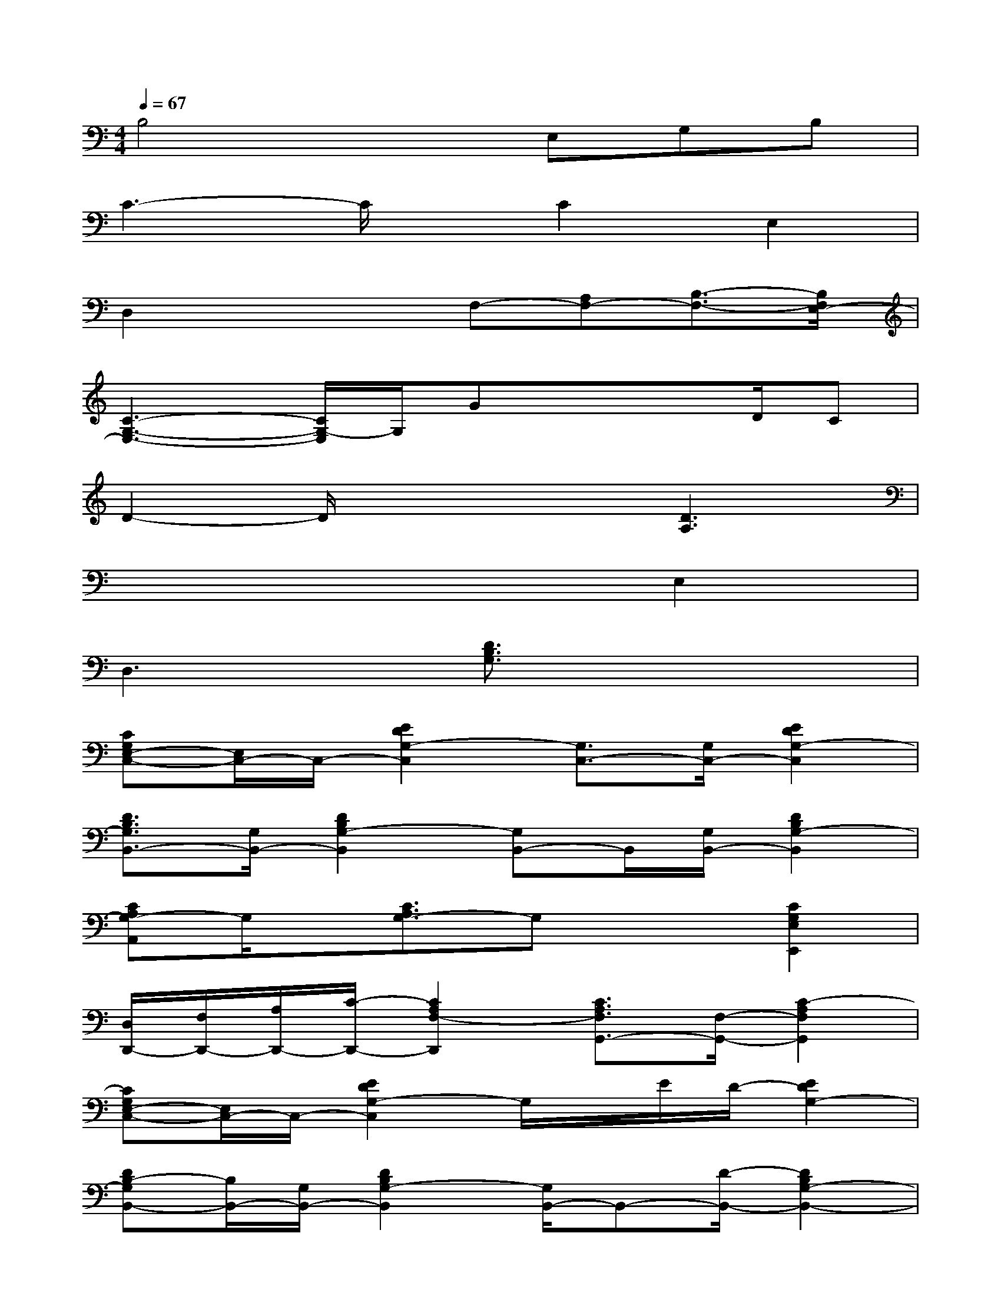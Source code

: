 X:1
T:
M:4/4
L:1/8
Q:1/4=67
K:C%0sharps
V:1
B,4xE,G,B,|
C3-C/2x/2C2E,2|
D,2x2F,-[A,F,-][B,3/2-F,3/2-][B,/2F,/2E,/2-]|
[C3-G,3-E,3-][C/2G,/2-E,/2]G,/2Gx/2xD/2C|
D2-D/2x2x/2[D3A,3]|
x6E,2|
D,3x[D3/2B,3/2G,3/2]x2x/2|
[CG,E,-C,-][E,/2C,/2-]C,/2-[E2D2G,2-C,2][G,3/2C,3/2-][G,/2C,/2-][E2D2G,2-C,2]|
[D3/2B,3/2G,3/2B,,3/2-][G,/2B,,/2-][D2B,2G,2-B,,2][G,B,,-]B,,/2[G,/2B,,/2-][D2B,2G,2-B,,2]|
[CA,G,-A,,]G,/2x/2[C3/2A,3/2G,3/2-]G,x3/2[C2G,2E,2E,,2]|
[D,/2D,,/2-][F,/2D,,/2-][A,/2D,,/2-][C/2-D,,/2-][C2A,2F,2-D,,2][C3/2A,3/2F,3/2G,,3/2-][F,/2-G,,/2-][C2-A,2F,2G,,2]|
[CG,E,-C,-][E,/2C,/2-]C,/2-[E2D2G,2-C,2]G,/2x/2E/2D/2-[E2D2G,2-]|
[DB,-G,B,,-][B,/2B,,/2-][G,/2B,,/2-][D2B,2G,2-B,,2][G,/2B,,/2-]B,,-[D/2-B,,/2-][D2B,2G,2-B,,2-]|
[C/2-A,/2-G,/2-B,,/2A,,/2-][C/2A,/2-G,/2-A,,/2-][A,/2G,/2A,,/2-][G,/2A,,/2-][C2-A,2G,2-A,,2][C/2G,/2-A,,/2-][G,/2A,,/2-][A,/2A,,/2-][C/2-A,,/2][C3/2G,3/2E,3/2E,,3/2-]E,,/2|
[C-A,-F,-D,D,,-][C/2A,/2F,/2D,,/2-]D,,/2-[C/2-G,/2-E,/2-E,,/2-D,,/2][CG,E,E,,-]E,,/2[CA,F,-F,,-][F,/2F,,/2-]F,,/2[DB,G,G,,-]G,,/2[E,/2-C,/2-]|
[C6-G,6-E,6-C,6-][C/2G,/2-E,/2C,/2]G,/2x